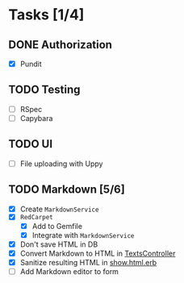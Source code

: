* Tasks [1/4]
** DONE Authorization
- [X] Pundit
** TODO Testing
- [ ] RSpec
- [ ] Capybara
** TODO UI
- [ ] File uploading with Uppy
** TODO Markdown [5/6]
- [X] Create ~MarkdownService~
- [X] ~RedCarpet~
  - [X] Add to Gemfile
  - [X] Integrate with ~MarkdownService~
- [X] Don't save HTML in DB
- [X] Convert Markdown to HTML in [[file:app/controllers/texts_controller.rb][TextsController]]
- [X] Sanitize resulting HTML in [[file:app/views/texts/show.html.erb][show.html.erb]]
- [ ] Add Markdown editor to form
